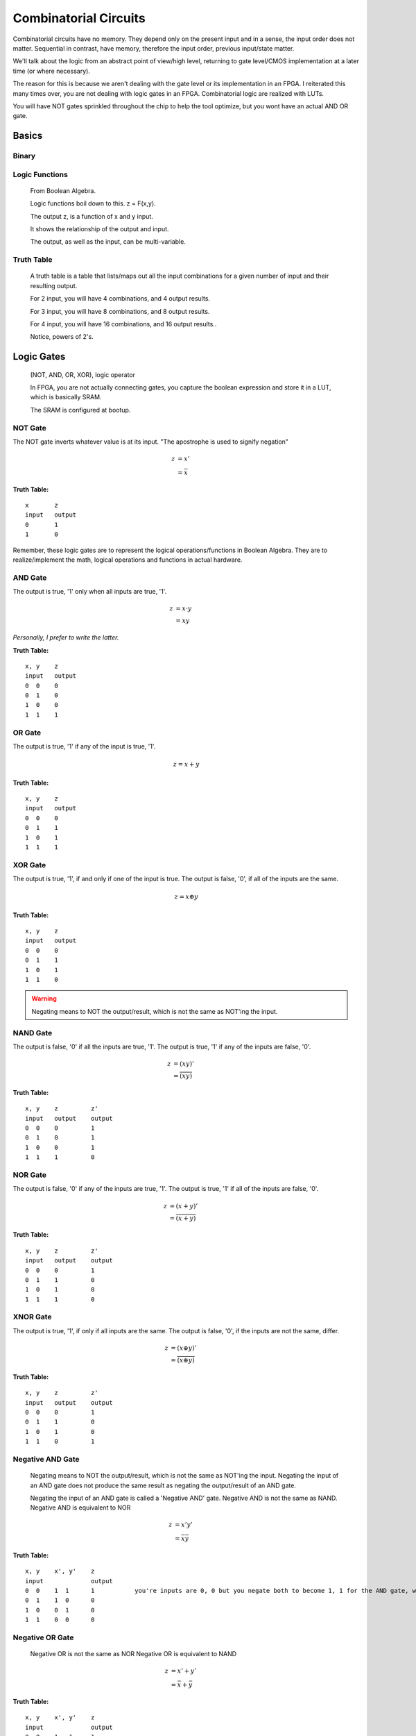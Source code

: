 ************************************************
Combinatorial Circuits
************************************************
Combinatorial circuits have no memory.
They depend only on the present input and in a sense, the input order does not matter.
Sequential in contrast, have memory, therefore the input order, previous input/state matter.

We'll talk about the logic from an abstract point of view/high level,
returning to gate level/CMOS implementation at a later time (or where necessary).

The reason for this is because we aren't dealing with the gate level or its implementation in an FPGA.
I reiterated this many times over, you are not dealing with logic gates in an FPGA. 
Combinatorial logic are realized with LUTs. 

You will have NOT gates sprinkled throughout the chip to help the tool optimize,
but you wont have an actual AND OR gate.


Basics
##########################

Binary
====================

Logic Functions
====================
  From Boolean Algebra.

  Logic functions boil down to this.
  z = F(x,y). 

  The output z, is a function of x and y input.

  It shows the relationship of the output and input.

  The output, as well as the input, can be multi-variable.

Truth Table
====================
  A truth table is a table that lists/maps out all the input combinations for a given number of input and their resulting output.

  For 2 input, you will have 4 combinations, and 4 output results.

  For 3 input, you will have 8 combinations, and 8 output results.
  
  For 4 input, you will have 16 combinations, and 16 output results..
  
  Notice, powers of 2's.


Logic Gates
##########################

  (NOT, AND, OR, XOR), logic operator

  In FPGA, you are not actually connecting gates, you capture the boolean expression and store it in a LUT, which is basically SRAM. 

  The SRAM is configured at bootup.

NOT Gate
====================
The NOT gate inverts whatever value is at its input.
"The apostrophe is used to signify negation"

.. math::

  z &= x'\\
    &= \bar{x}

**Truth Table:**
::
 
  x       z
  input   output
  0       1
  1       0

Remember, these logic gates are to represent the logical operations/functions in Boolean Algebra.
They are to realize/implement the math, logical operations and functions in actual hardware.

AND Gate
====================
The output is true, '1' only when all inputs are true, '1'.

.. math::

  z &= x \cdot y\\
    &= xy

*Personally, I prefer to write the latter.*

**Truth Table:**
::

  x, y    z
  input   output
  0  0    0
  0  1    0
  1  0    0
  1  1    1 

.. raw:: html

    <div style="position: relative; height: 0; overflow: hidden; max-width: 100%; height: auto;">
        <iframe 
            width="560" 
            height="315" 
            src="https://www.falstad.com/circuit/circuitjs.html?ctz=CQAgjCAMB0l3BWcMBMcUHYMGZIA4UA2ATmIxAUgoqoQFMBaMMAKABkLiURtC8KU-XvypUAZgEMANgGc61SO07cALHAH81oqCEmz5SRQFkQGNDzwrTli1aopoCFmErLbp89hv2dTgPY6hHYgKmCQ2Aqw8GSECIQohiDcVNgsARBBOqHhkfCQMXEJOtwQqQHcmVTZ3IbQEFSsQA" 
            title="AND gate" >
        </iframe>
    </div>



OR Gate
====================
The output is true, '1' if any of the input is true, '1'.

.. math::

  z = x + y

**Truth Table:**
:: 

  x, y    z
  input   output
  0  0    0
  0  1    1
  1  0    1
  1  1    1 

.. raw:: html

    <div style="position: relative; height: 0; overflow: hidden; max-width: 100%; height: auto;">
        <iframe 
            width="560" 
            height="315" 
            src="https://www.falstad.com/circuit/circuitjs.html?ctz=CQAgjCAMB0l3BWcMBMcUHYMGZIA4UA2ATmIxAUgoqoQFMBaMMAKDARQuM+zwBYQOQiF4CqnWiwAyXHoTwUUC7PKhqAZgEMANgGc61SNNkg+cRQrNVrILXoNIjAWUEqR-EHnOi1KaAhYAe3AQQjFTMEhsQ1h4MkIEQhRHEE4IbCDU0PC+SOjHWLh4xOTfLIzg6LC1XMhOAogqViA" 
            title="OR gate" >
        </iframe>
    </div>



XOR Gate
====================
The output is true, '1', if and only if one of the input is true.
The output is false, '0', if all of the inputs are the same.

.. math::

  z = x \oplus y

**Truth Table:**
::

  x, y    z
  input   output
  0  0    0
  0  1    1
  1  0    1
  1  1    0 

.. warning::
  
  Negating means to NOT the output/result, which is not the same as NOT'ing the input.

NAND Gate
====================
The output is false, '0' if all the inputs are true, '1'.
The output is true, '1' if any of the inputs are false, '0'.

.. math::

  z &= (xy)'\\
    &= \overline{(xy)}

**Truth Table:**
::

  x, y    z         z'
  input   output    output
  0  0    0         1
  0  1    0         1
  1  0    0         1
  1  1    1         0

NOR Gate
====================
The output is false, '0' if any of the inputs are true, '1'.
The output is true, '1' if all of the inputs are false, '0'.

.. math::

  z &= (x + y)'\\
    &= \overline{(x + y)}

**Truth Table:**
::

  x, y    z         z'
  input   output    output
  0  0    0         1
  0  1    1         0
  1  0    1         0
  1  1    1         0


XNOR Gate
====================
The output is true, '1', if only if all inputs are the same.
The output is false, '0', if the inputs are not the same, differ.

.. math::

  z &= (x \oplus y)'\\
    &= \overline{(x \oplus y)}

**Truth Table:**
::

  x, y    z         z'
  input   output    output
  0  0    0         1
  0  1    1         0
  1  0    1         0
  1  1    0         1


Negative AND Gate
====================
  Negating means to NOT the output/result, which is not the same as NOT'ing the input.
  Negating the input of an AND gate does not produce the same result as negating the output/result of an AND gate.

  Negating the input of an AND gate is called a 'Negative AND' gate.
  Negative AND is not the same as NAND.
  Negative AND is equivalent to NOR

.. math::

  z &= x'y'\\
  &= \bar{x}\bar{y}


**Truth Table:**
::

  x, y    x', y'    z
  input             output
  0  0    1  1      1           you're inputs are 0, 0 but you negate both to become 1, 1 for the AND gate, which results in a 1. 
  0  1    1  0      0
  1  0    0  1      0
  1  1    0  0      0


Negative OR Gate
====================
  Negative OR is not the same as NOR
  Negative OR is equivalent to NAND

.. math::

  z &= x' + y'\\
    &= \bar{x} + \bar{y}

**Truth Table:**
::

  x, y    x', y'    z
  input             output
  0  0    1   1     1
  0  1    1   0     1
  1  0    0   1     1
  1  1    0   0     0


DeMorgan's Law
====================
These last two examples (regarding negative inputs) are DeMorgan's Law,
allowing us to go back and forth between product of sums and sum of products.

.. math::
  x'y' &= (x+y)'\\
  x'+ y' &= (xy)'





Circuit Analysis, Implementation and Design
####################################################

Boolean Algebra
========================================

Truth Table
========================================

Gate-level Minimization
========================================








Combinatorial Components
####################################################
Using logic gates, we create more useful functions.
NOTE: that while we talk about gates to create these functions, an FPGA will actually use its CLB (LUTs and MUX) or dedicated hardware (DSP) to realize it.


Multiplexer
====================
A multiplexer is a device with multiple inputs, select/control input signal(s) and ONE output.
The select signal(s), select/determine which input to feed/route to the output.
Either the number of select signals will determine the number of inputs or the number of inputs
will determine the required number of select signals.

The simple case.. you want to select between 4 inputs. You need need 2 select signals/bits.
Another way to look at it or say it is.. I have 2 select signals, how many signals can I control? 4.
For example I have 3 select signals, how many inputs can I control? 8.
See the pattern? Powers of 2's again! 

What if the number isn't a power of 2? You'll need to recall log/ln and base conversions..

  

.. math:: 
    roundup( ln(N) / ln(2)) = \text{ N bits required}\\
    roundup( ln(7) / ln(2)) = roundup(2.80735) = 3 \text{ bits required}\\
    roundup( ln(9) / ln(2)) = roundup(3.16992) = 4 \text{ bits required}\\
    roundup( ln(14) / ln(2)) = roundup(3.80735) = 4 \text{ bits required}\\
    roundup( ln(29) / ln(2)) = roundup(4.85798) = 5 \text{ bits required}\\


Notice, for 29, you are not using up all the possible combination/control a 5 bit control signal can handle.
5 bits can control up to 32 signals. Therefore when you write your HDL, you have to handle what to do
when the control signal is one of the 3 (32-29) remaining cases that aren't applicable..

While the number or mux input is a result of the number of select bits, you are not required to use all of it, but you should always keep in mind what to do with what you dont care about or doesn't matter.

.. warning::
  
  You need to terminate, handle the else and when other clause, this is a combinatorial circuit with no clocks.

.. code-block:: vhdl
  :linenos:    

      A,B,C,D   : in  std_logic_vector(7 downto 0);
      sel       : in  std_logic_vector(1 downto 0);
      mux_out   : out std_logic_vector(7 downto 0);

      ...
      
      -- MUX using a case statement
      process(sel, A, B, C, D) is
      begin
    
        case sel is
            when "00" =>
                mux_out <= A;
            when "01" =>
                mux_out <= B;
            when "10" =>
                mux_out <= C;
            when others =>        -- sel = '11'
                mux_out <= D;
        end case;

      end process;

In the above example, the input width could have been anything, you could have been selecting bits instead of vectors..
and those vectors could have been ANY size! I just used 8 for simplicity.. it could have been 12, 16, 32, 54, 64, etc.

Note, while these different approach will produce the same simulation result, they are two different flavors of MUX, 
they are synthesized differently in the FPGA.
Write more..

There is another MUX, a one-shot.


.. code-block:: vhdl
  :linenos:    

      A,B,C,D   : in  std_logic_vector(7 downto 0);
      sel       : in  std_logic_vector(3 downto 0);
      mux_out   : out std_logic_vector(7 downto 0);

      ...
    
      -- MUX using a case statement
      process(sel, A, B, C, D) is
      begin
    
        case sel is
            when "0001" =>
                mux_out <= A;
            when "0010" =>
                mux_out <= B;
            when "0100" =>
                mux_out <= C;
            when "1100" =>
                mux_out <= D;                
            when others =>        -- other sel input combinations
                mux_out <= 'X';
        end case;

      end process;


An if-else approach to writing the MUX only produces the same result when the select/control inputs are mutually exclusive, unique.
If it is not, the tool will synthesize a priority encoder. 
It is better/good practice to use case statements when implementing MUX/selections and reserve if-else for encoding with or without
priority. I'll probably repeat this in multiple sections and unify it at a later point..     

Demultiplexer
====================
The demux is a device that does just the opposite of the mux. you have ONE input this time, and many outputs. 
you still have select/control signals, but they are related to the output.

with the select bits, you are determining where to route/send the input. you are determining which 
output gets the input.


.. code-block:: vhdl
  :linenos:    

      A,B,C,D   : out  std_logic_vector(7 downto 0);
      sel       : in  std_logic_vector(1 downto 0);
      data_in   : in std_logic_vector(7 downto 0);

      ...


    
      -- DEMUX using a case statement
      process(sel, data_in) is
      begin
    
        case sel is
            when "00" =>
                A <= data_in;
            when "01" =>
                B <= data_in;
            when "10" =>
                C <= data_in;
            when others =>        -- sel = '11'
                D <= data_in;
        end case;

      end process;


The if-else version is not a true mux, the tool interprets that as a priority encoder.

Encoder
====================
An encoder has 2^N inputs and N outputs. The inputs are numbered 0 to 2^N - 1.
Only one of these inputs is enabled/on or hot at a time, one hot.
You must guarantee one hot for this encoder to work properly.
Based on which input is hot, the encoder encodes the binary representation of the line.
You have to guarantee that only one of the input is ever hot.

::

  For 4 bit input, you get 2 bit output.

    if line 0 is hot, 0000, you're output is "00"
    if line 1 is hot, 0010, you're output is "01"
    if line 2 is hot, 0100, you're output is "10"
    if line 3 is hot, 1000, you're output is "11"

It encodes the hot line to a binary value, hence binary encoder. or 4 to 2 encoder.
In general, 2^n to n encoder.

Another encoder, is the priority encoder. Where you are allowed to have more than 
one hot line. In this implementation, the input lines have weight/or priority/ ranking.
Thus the index/input with high priority will determine the output result.

::

  If 0001 -> 00
  If 001x -> 0010 = 0011 -> 01
  If 01xx -> 0100 = 0101 = 0110 = 0111 -> 10
  if 1xxx -> 1000 = 1001 = 1010 = 1011 = 1100 = 1101 = 1110 = 1111 -> 11

where x is dont care. in this case.. the most significant '1' determines the output.
where index is 3 2 1 0. If you have a 1 in the 1th index 001x, it doesn't 
matter what is in the 0th index. Your output is 01. You ignore all the lower
significant bits and only out

.. code-block:: vhdl
  :linenos:    

  if (in(3) = '1') then   -- if in(3) = '1', we dont care what the rest is, it is higher ranked higher priority.
    p_enc <= "11";
  else if (in(2) = '1') then    -- like wise if in(2) is '1', we dont look at the rest and so on!
    p_enc <= "10";
  else if (in(1) = '1') then
    p_enc <= "01";
  else -- (in(0) = '1')
    p_enc <= "00";
  end if;


Decoder
====================
We will introduce a binary decoder first.
A decoder has N inputs and 2^N outputs. The output are numbered 0 through 2^N - 1.
For instance if N = 2, you get 0 - 3. If N = 3, you get 0 - 7. etc.

It decodes the binary inputs/ value to one of the "decimal" value output. For a given
input, only one of the output will be on/true. or hot.

The 2 input decoder is generally called a 2 to 4 binary decoder.
3 to 8 binary decoder.. so on. 4 to 16.

Decoders can be used/often are used to decode address and enable some read/write line or select/enable some part.

This is very similar to the demux. you have N inputs (decoder), and N select signals (demux). 
You have 2^N outputs (both), and ONLY one can be on/hot at any given time, BASED on either the input (decoder)
or select signals (demux). They are similar in that the demux HAS to decode the select lines, just as a decoder
decodes the input lines.
The difference between the two is the decoder does not have that one input signal
a demux has. Another difference is the decoder outputs are single lines, 
the demux input/output can be vector/array/bus of bits..
the demux is a DATA routing mechanism/concept. And while a demux's output line is "hot" on enabled, the actual
value could be a 1 or 0, depending on what the INPUT is. The decoder on the other hand, is truly hot when selected
by the input.


.. code-block:: vhdl
  :linenos:    



Adder
====================
I will not go into the digital logic details right now.

While in digital logic, you are introduced to half adders, full adders, ripple carry and carry lookahead.. 
It does not apply to FPGAs because again, we're not dealing with the gates.
I'll repeat this many times over and throughout your reading. I don't think this is clear to many.


For example, we learn the half adder logic reduces down to these two operations.

.. math::

  sum &= X \oplus Y\\
  carry &= XY


.. code-block:: vhdl
  :linenos:    

    signal X, Y : std_logic;
    
    signal sum : std_logic;
    signal carry : std_logic;
    
    signal sum2 : std_logic_vector(1 downto 0);   --ovf expanded
    
    process(X,Y) begin
        sum <= X xor Y;
        carry <= X and Y;
    end process;    

    
    process(X,Y) begin
        sum2 <= X + Y;
    end process;



You wont synthesize the logic gates that make the half adder or full adder. 
You describe it (like in the second one), and the vendor tool will synthesize it into their FPGA's building block, the LUT.
The LUT's truth table is populated with the input to output relationship. 
This will synthesize int 2 LUT2s, *it wouldn't be LUT4 because you need two outputs in both case*

::

  x, y    sum
  input   output
  0  0    0           
  0  1    1
  1  0    1
  1  1    0         -> only one case which creates a carry.

  x, y    carry
  input   output
  0  0    0           
  0  1    0
  1  0    0
  1  1    1         -> the carry.




For small addition, the tool with synthesize them into LUTs, but as your bit/data width increases,
there is a point in which it will degrade performance, and is better to use the dedicated DSP hardware.
It is a poor choice to use DSP to just do 8bit addition. If you had to do 128bit addition or something, use the DSP.
What is the cross over though?

.. note:: 
  
  I need to look at what the cross over point is. Also test out different input widths vs LUT.

Subtractor
====================
Subtraction is pretty much the same as above talk.

.. code-block:: vhdl
  :linenos:    

    signal A, B : std_logic_vector(N downto 0);
    signal diff : std_logic_vector(N+1 downto 0);

    process(A,B) begin
        diff <= A - B;
    end process;


Comparator
====================
We use comparisons so often, in if-else statements, but do you really know what is going on? at the LUT level?
I dont think I've really read it anywhere. But here we go..
Say we want to compare two bits.. x and y

::

  x y   
  0 0   x = y
  0 1   x < y
  1 0   x > y
  1 1   x = y

above, we are functionally describing the output result, each result will actually require its own column.
which means there are 3 truth tables, but because the inputs are common, 
we are just going to rotate the result and populate in the table.

::

        A       B       C
  x y   x = y   x < y   x > y
  0 0   1       0       0
  0 1   0       1       0
  1 0   0       0       1
  1 1   1       0       0

for x = y, we see that, there are two cases in which the inputs can be equal.. and this resembles the XNOR gate. 

.. math::

    x < y :\\
    A = \overline{x \oplus y}


for x < y, it is only true in the second line, when x is 0 and y is 1. 
I guess i should write the section about writing equations from truth tables...
which is basically writing sum of products or products of sum.
which then brings about the gate minimizations... if necessary.

but x < y, is 

.. math::

    x < y :\\
    B = \bar{x} y = x'y

likewise for x > y, 3rd line.

.. math::

    x > y :\\
    C = x \bar{y} = xy'

Because there are 3 truth tables, this implies the tool is likely to use 3 LUTs , specifically LUT2, to realize 
this comparative function. The LUT tables will be populated with the same values as above!

Again, we aren't going to be using actual XNOR or AND gates to implement this function, we use their truth tables, input/output relationships.

I hope that last few examples clarify or shed light on how combinational logic is actually realized in an FPGA.

Like with everything else, as the input width increases, the tool will pull in more LUTs and either have them tree down/up, cascaded or paralleled.

.. note::
  TO SELF: this would be interesting to see.. at what point the tool chooses one over the other. Maybe it's already there, under how
  optimization works. But might be intellectual prop stuff.



Multiplier
====================
Things are getting more complicated!
Finish the fundamental section about binary multiplication before coding.



.. code-block:: vhdl
  :linenos:    

  entity mult_unsigned is
  generic(
  WIDTHA : integer := 16;
  WIDTHB : integer := 16
  );
  port(
  A : in std_logic_vector(WIDTHA - 1 downto 0);
  B : in std_logic_vector(WIDTHB - 1 downto 0);
  RES : out std_logic_vector(WIDTHA + WIDTHB - 1 downto 0)
  );
  end mult_unsigned;

  architecture beh of mult_unsigned is
  begin
  RES <= A * B;
  end beh;


Divide
====================
See Advance Section.

Shifting?
====================
Maybe just have in sequential?


Bringing it all together
####################################################
Parity Gen and Check
========================================

Simple ALU
====================
Create/ show a simple one. That utilizes enc/dec, add/sub

  .. code-block:: vhdl
  :linenos:    





NOTES
====================

::
    
  where to put these? we talk about it in fundamentals, but we need to talk about it with HDL and FPGAs.
  fundamental ch, no HDL allowed yet. just theory/math(boolean)/idea/concept.
  by this chapter, i've introduced HDL too.
  combinational would normally be from digital logic/circuit perspective..
  and should.. 
  but not everything is applicable. or not in the same way atleast..
  so maybe i can blend/tie things here.


Unsigned vs Signed Binary
---------------------------------------------
Unsigned vs Signed Fixed Point
---------------------------------------------
Floating point
---------------------------------------------
Advance..

::

    An external pin of the circuit (OBUFT)
    An Internal bus (BUFT):
    An inferred BUFT is converted automatically to logic realized in LUTs by Vivado synthesis.
    When an internal bus inferring a BUFT is driving an output of the top module, the Vivado synthesis infers an OBUF.


.. code-block:: vhdl
  :linenos:    

    entity tristates_1 is
    port(
      T : in std_logic;
      I : in std_logic;
      O : out std_logic
    );
    end tristates_1;
    architecture archi of tristates_1 is
    begin
    process(I, T)
    begin
    if (T = '0') then
    O <= I;
    else
    O <= 'Z';
    end if;
    end process;
    end archi;


::

  x1,x2   y1,y2
  00      00
  00      01
  00      10
  01      00
  01      01
  01      10
  01      11
  10      00
  10      01
  10      10
  11      00
  11      01  
  11      10
  11      11